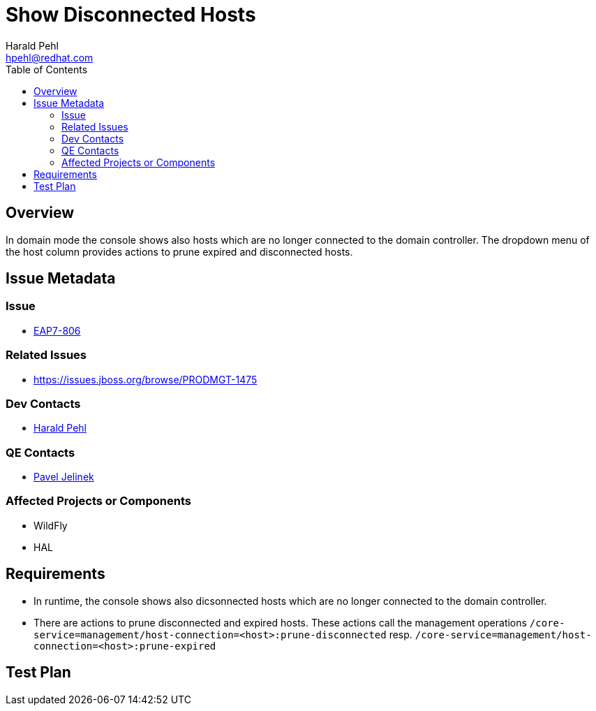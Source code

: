 = Show Disconnected Hosts
:author:            Harald Pehl
:email:             hpehl@redhat.com
:toc:               left
:icons:             font
:keywords:          console,hal,domain
:idprefix:
:idseparator:       -
:issue-base-url:    https://issues.jboss.org/browse

== Overview

In domain mode the console shows also hosts which are no longer connected to the domain controller. The dropdown menu of the host column provides actions to prune expired and disconnected hosts.

== Issue Metadata

=== Issue

* {issue-base-url}/EAP7-808[EAP7-806]

=== Related Issues

* {issue-base-url}/PRODMGT-1475

=== Dev Contacts

* mailto:hpehl@redhat.com[Harald Pehl]

=== QE Contacts

* mailto:pjelinek@redhat.com[Pavel Jelinek]

=== Affected Projects or Components

* WildFly
* HAL

== Requirements

* In runtime, the console shows also dicsonnected hosts which are no longer connected to the domain controller.
* There are actions to prune disconnected and expired hosts. These actions call the management operations `/core-service=management/host-connection=<host>:prune-disconnected` resp. `/core-service=management/host-connection=<host>:prune-expired`

== Test Plan
